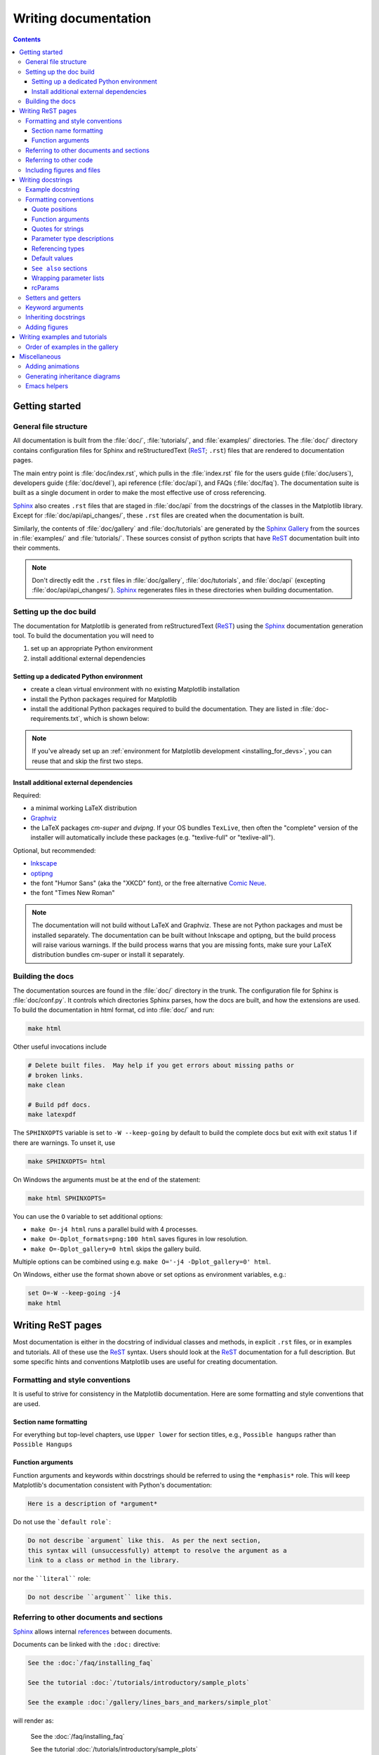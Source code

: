 .. _documenting-matplotlib:

=====================
Writing documentation
=====================

.. contents:: Contents
   :depth: 3
   :local:
   :backlinks: top
   :class: multicol-toc


Getting started
===============


General file structure
----------------------

All documentation is built from the :file:`doc/`, :file:`tutorials/`, and
:file:`examples/` directories.  The :file:`doc/` directory contains
configuration files for Sphinx and  reStructuredText (ReST_; ``.rst``) files
that are rendered to documentation pages.


The main entry point is :file:`doc/index.rst`, which pulls in the
:file:`index.rst` file for the users guide (:file:`doc/users`), developers
guide (:file:`doc/devel`), api reference (:file:`doc/api`), and FAQs
(:file:`doc/faq`). The documentation suite is built as a single document in
order to make the most effective use of cross referencing.

Sphinx_ also creates ``.rst`` files that are staged in :file:`doc/api` from
the docstrings of the classes in the Matplotlib library.  Except for
:file:`doc/api/api_changes/`, these ``.rst`` files are created when the
documentation is built.

Similarly, the contents of :file:`doc/gallery` and :file:`doc/tutorials` are
generated by the `Sphinx Gallery`_ from the sources in :file:`examples/` and
:file:`tutorials/`.  These sources consist of python scripts that have ReST_
documentation built into their comments.

.. note::

  Don't directly edit the ``.rst`` files in :file:`doc/gallery`,
  :file:`doc/tutorials`, and :file:`doc/api` (excepting
  :file:`doc/api/api_changes/`).  Sphinx_ regenerates files in these
  directories when building documentation.

Setting up the doc build
------------------------

The documentation for Matplotlib is generated from reStructuredText (ReST_)
using the Sphinx_ documentation generation tool. To build the documentation
you will need to

1. set up an appropriate Python environment
2. install additional external dependencies

Setting up a dedicated Python environment
~~~~~~~~~~~~~~~~~~~~~~~~~~~~~~~~~~~~~~~~~

*  create a clean virtual environment with no existing Matplotlib installation
*  install the Python packages required for Matplotlib
*  install the additional Python packages required to build the documentation.
   They are listed in :file:`doc-requirements.txt`, which is shown below:

   .. include:: ../../requirements/doc/doc-requirements.txt
      :literal:

.. note::

  If you've already set up an
  :ref:`environment for Matplotlib development <installing_for_devs>`, you
  can reuse that and skip the first two steps.

Install additional external dependencies
~~~~~~~~~~~~~~~~~~~~~~~~~~~~~~~~~~~~~~~~

Required:

*  a minimal working LaTeX distribution
*  `Graphviz <http://www.graphviz.org/download>`_
*  the LaTeX packages *cm-super* and *dvipng*. If your OS bundles ``TexLive``,
   then often the "complete" version of the installer will automatically include
   these packages (e.g. "texlive-full" or "texlive-all").

Optional, but recommended:

*  `Inkscape <https://inkscape.org>`_
*  `optipng <http://optipng.sourceforge.net>`_
*  the font "Humor Sans" (aka the "XKCD" font), or the free alternative
   `Comic Neue <http://comicneue.com/>`_.
*  the font "Times New Roman"

.. note::

  The documentation will not build without LaTeX and Graphviz.  These are not
  Python packages and must be installed separately. The documentation can be
  built without Inkscape and optipng, but the build process will raise various
  warnings. If the build process warns that you are missing fonts, make sure
  your LaTeX distribution bundles cm-super or install it separately.

Building the docs
-----------------

The documentation sources are found in the :file:`doc/` directory in the trunk.
The configuration file for Sphinx is :file:`doc/conf.py`. It controls which
directories Sphinx parses, how the docs are built, and how the extensions are
used. To build the documentation in html format, cd into :file:`doc/` and run:

.. code-block:: sh

   make html

Other useful invocations include

.. code-block:: sh

   # Delete built files.  May help if you get errors about missing paths or
   # broken links.
   make clean

   # Build pdf docs.
   make latexpdf

The ``SPHINXOPTS`` variable is set to ``-W --keep-going`` by default to build
the complete docs but exit with exit status 1 if there are warnings.  To unset
it, use

.. code-block:: sh

   make SPHINXOPTS= html

On Windows the arguments must be at the end of the statement:

.. code-block:: bat

   make html SPHINXOPTS=

You can use the ``O`` variable to set additional options:

* ``make O=-j4 html`` runs a parallel build with 4 processes.
* ``make O=-Dplot_formats=png:100 html`` saves figures in low resolution.
* ``make O=-Dplot_gallery=0 html`` skips the gallery build.

Multiple options can be combined using e.g. ``make O='-j4 -Dplot_gallery=0'
html``.

On Windows, either use the format shown above or set options as environment variables, e.g.:

.. code-block:: bat

   set O=-W --keep-going -j4
   make html

.. _writing-rest-pages:

Writing ReST pages
==================

Most documentation is either in the docstring of individual
classes and methods, in explicit ``.rst`` files, or in examples and tutorials.
All of these use the ReST_ syntax. Users should look at the ReST_ documentation
for a full description. But some specific hints and conventions Matplotlib
uses are useful for creating documentation.

Formatting and style conventions
--------------------------------

It is useful to strive for consistency in the Matplotlib documentation.  Here
are some formatting and style conventions that are used.

Section name formatting
~~~~~~~~~~~~~~~~~~~~~~~

For everything but top-level chapters,  use ``Upper lower`` for
section titles, e.g., ``Possible hangups`` rather than ``Possible
Hangups``

Function arguments
~~~~~~~~~~~~~~~~~~

Function arguments and keywords within docstrings should be referred to using
the ``*emphasis*`` role. This will keep Matplotlib's documentation consistent
with Python's documentation:

.. code-block:: rst

  Here is a description of *argument*

Do not use the ```default role```:

.. code-block:: rst

   Do not describe `argument` like this.  As per the next section,
   this syntax will (unsuccessfully) attempt to resolve the argument as a
   link to a class or method in the library.

nor the ````literal```` role:

.. code-block:: rst

   Do not describe ``argument`` like this.


.. _internal-section-refs:

Referring to other documents and sections
-----------------------------------------

Sphinx_ allows internal references_ between documents.

Documents can be linked with the ``:doc:`` directive:

.. code-block:: rst

   See the :doc:`/faq/installing_faq`

   See the tutorial :doc:`/tutorials/introductory/sample_plots`

   See the example :doc:`/gallery/lines_bars_and_markers/simple_plot`

will render as:

  See the :doc:`/faq/installing_faq`

  See the tutorial :doc:`/tutorials/introductory/sample_plots`

  See the example :doc:`/gallery/lines_bars_and_markers/simple_plot`

Sections can also be given reference names.  For instance from the
:doc:`/faq/installing_faq` link:

.. code-block:: rst

   .. _clean-install:

   How to completely remove Matplotlib
   ===================================

   Occasionally, problems with Matplotlib can be solved with a clean...

and refer to it using the standard reference syntax:

.. code-block:: rst

   See :ref:`clean-install`

will give the following link: :ref:`clean-install`

To maximize internal consistency in section labeling and references,
use hyphen separated, descriptive labels for section references.
Keep in mind that contents may be reorganized later, so
avoid top level names in references like ``user`` or ``devel``
or ``faq`` unless necessary, because for example the FAQ "what is a
backend?" could later become part of the users guide, so the label:

.. code-block:: rst

   .. _what-is-a-backend:

is better than:

.. code-block:: rst

   .. _faq-backend:

In addition, since underscores are widely used by Sphinx itself, use
hyphens to separate words.

.. _referring-to-other-code:

Referring to other code
-----------------------

To link to other methods, classes, or modules in Matplotlib you can use
back ticks, for example:

.. code-block:: rst

  `matplotlib.collections.LineCollection`

generates a link like this: `matplotlib.collections.LineCollection`.

*Note:* We use the sphinx setting ``default_role = 'obj'`` so that you don't
have to use qualifiers like ``:class:``, ``:func:``, ``:meth:`` and the likes.

Often, you don't want to show the full package and module name. As long as the
target is unanbigous you can simply leave them out:

.. code-block:: rst

  `.LineCollection`

and the link still works: `.LineCollection`.

If there are multiple code elements with the same name (e.g. ``plot()`` is a
method in multiple classes), you'll have to extend the definition:

.. code-block:: rst

  `.pyplot.plot` or `.Axes.plot`

These will show up as `.pyplot.plot` or `.Axes.plot`. To still show only the
last segment you can add a tilde as prefix:

.. code-block:: rst

  `~.pyplot.plot` or `~.Axes.plot`

will render as `~.pyplot.plot` or `~.Axes.plot`.

Other packages can also be linked via
`intersphinx <http://www.sphinx-doc.org/en/master/ext/intersphinx.html>`_:

.. code-block:: rst

  `numpy.mean`

will return this link: `numpy.mean`.  This works for Python, Numpy, Scipy,
and Pandas (full list is in :file:`doc/conf.py`).  If external linking fails,
you can check the full list of referenceable objects with the following
commands::

  python -m sphinx.ext.intersphinx 'https://docs.python.org/3/objects.inv'
  python -m sphinx.ext.intersphinx 'https://docs.scipy.org/doc/numpy/objects.inv'
  python -m sphinx.ext.intersphinx 'https://docs.scipy.org/doc/scipy/reference/objects.inv'
  python -m sphinx.ext.intersphinx 'https://pandas.pydata.org/pandas-docs/stable/objects.inv'

.. _rst-figures-and-includes:

Including figures and files
---------------------------

Image files can directly included in pages with the ``image::`` directive.
e.g., :file:`thirdpartypackages/index.rst` displays the images for the third-party
packages as static images::

    .. image:: /_static/toolbar.png

as rendered on the page: :ref:`thirdparty-index`.

Files can be included verbatim.  For instance the ``matplotlibrc`` file
is important for customizing Matplotlib, and is included verbatim in the
tutorial in :doc:`/tutorials/introductory/customizing`::

    .. literalinclude:: ../../_static/matplotlibrc

This is rendered at the bottom of :doc:`/tutorials/introductory/customizing`.
Note that this is in a tutorial; see :ref:`writing-examples-and-tutorials`
below.

The examples directory is also copied to :file:`doc/gallery` by sphinx-gallery,
so plots from the examples directory can be included using

.. code-block:: rst

    .. plot:: gallery/lines_bars_and_markers/simple_plot.py

Note that the python script that generates the plot is referred to, rather than
any plot that is created.  Sphinx-gallery will provide the correct reference
when the documentation is built.


.. _writing-docstrings:

Writing docstrings
==================

Most of the API documentation is written in docstrings. These are comment
blocks in source code that explain how the code works.

.. note::

   Some parts of the documentation do not yet conform to the current
   documentation style. If in doubt, follow the rules given here and not what
   you may see in the source code. Pull requests updating docstrings to
   the current style are very welcome.

All new or edited docstrings should conform to the `numpydoc docstring guide`_.
Much of the ReST_ syntax discussed above (:ref:`writing-rest-pages`) can be
used for links and references.  These docstrings eventually populate the
:file:`doc/api` directory and form the reference documentation for the
library.

Example docstring
-----------------

An example docstring looks like:

.. code-block:: python

    def hlines(self, y, xmin, xmax, colors='k', linestyles='solid',
               label='', **kwargs):
        """
        Plot horizontal lines at each *y* from *xmin* to *xmax*.

        Parameters
        ----------
        y : float or array-like
            y-indexes where to plot the lines.

        xmin, xmax : float or array-like
            Respective beginning and end of each line. If scalars are
            provided, all lines will have the same length.

        colors : array-like of colors, default: 'k'

        linestyles : {'solid', 'dashed', 'dashdot', 'dotted'}, default: 'solid'

        label : str, default: ''

        Returns
        -------
        lines : `~matplotlib.collections.LineCollection`

        Other Parameters
        ----------------
        **kwargs : `~matplotlib.collections.LineCollection` properties

        See also
        --------
        vlines : vertical lines
        axhline: horizontal line across the axes
        """

See the `~.Axes.hlines` documentation for how this renders.

The Sphinx_ website also contains plenty of documentation_ concerning ReST
markup and working with Sphinx in general.

Formatting conventions
----------------------

The basic docstring conventions are covered in the `numpydoc docstring guide`_
and the Sphinx_ documentation.  Some Matplotlib-specific formatting conventions
to keep in mind:

Quote positions
~~~~~~~~~~~~~~~
The quotes for single line docstrings are on the same line (pydocstyle D200)::

    def get_linewidth(self):
        """Return the line width in points."""

The quotes for multi-line docstrings are on separate lines (pydocstyle D213)::

        def set_linestyle(self, ls):
        """
        Set the linestyle of the line.

        [...]
        """

Function arguments
~~~~~~~~~~~~~~~~~~
Function arguments and keywords within docstrings should be referred to
using the ``*emphasis*`` role. This will keep Matplotlib's documentation
consistent with Python's documentation:

.. code-block:: rst

  If *linestyles* is *None*, the default is 'solid'.

Do not use the ```default role``` or the ````literal```` role:

.. code-block:: rst

  Neither `argument` nor ``argument`` should be used.


Quotes for strings
~~~~~~~~~~~~~~~~~~
Matplotlib does not have a convention whether to use single-quotes or
double-quotes.  There is a mixture of both in the current code.

Use simple single or double quotes when giving string values, e.g.

.. code-block:: rst

  If 'tight', try to figure out the tight bbox of the figure.

  No ``'extra'`` literal quotes.

The use of extra literal quotes around the text is discouraged. While they
slightly improve the rendered docs, they are cumbersome to type and difficult
to read in plain-text docs.

Parameter type descriptions
~~~~~~~~~~~~~~~~~~~~~~~~~~~
The main goal for parameter type descriptions is to be readable and
understandable by humans. If the possible types are too complex use a
simplification for the type description and explain the type more
precisely in the text.

Generally, the `numpydoc docstring guide`_ conventions apply. The following
rules expand on them where the numpydoc conventions are not specific.

Use ``float`` for a type that can be any number.

Use ``(float, float)`` to describe a 2D position. The parentheses should be
included to make the tuple-ness more obvious.

Use ``array-like`` for homogeneous numeric sequences, which could
typically be a numpy.array. Dimensionality may be specified using ``2D``,
``3D``, ``n-dimensional``. If you need to have variables denoting the
sizes of the dimensions, use capital letters in brackets
(``array-like (M, N)``). When referring to them in the text they are easier
read and no special formatting is needed.

``float`` is the implicit default dtype for array-likes. For other dtypes
use ``array-like of int``.

Some possible uses::

  2D array-like
  array-like (N)
  array-like (M, N)
  array-like (M, N, 3)
  array-like of int

Non-numeric homogeneous sequences are described as lists, e.g.::

  list of str
  list of `.Artist`

Referencing types
~~~~~~~~~~~~~~~~~
Generally, the rules from referring-to-other-code_ apply. More specifically:

Use full references ```~matplotlib.colors.Normalize``` with an
abbreviation tilde in parameter types. While the full name helps the
reader of plain text docstrings, the HTML does not need to show the full
name as it links to it. Hence, the ``~``-shortening keeps it more readable.

Use abbreviated links ```.Normalize``` in the text.

.. code-block:: rst

   norm : `~matplotlib.colors.Normalize`, optional
        A `.Normalize` instance is used to scale luminance data to 0, 1.

Default values
~~~~~~~~~~~~~~
As opposed to the numpydoc guide, parameters need not be marked as
*optional* if they have a simple default:

- use ``{name} : {type}, default: {val}`` when possible.
- use ``{name} : {type}, optional`` and describe the default in the text if
  it cannot be explained sufficiently in the recommended manner.

The default value should provide semantic information targeted at a human
reader. In simple cases, it restates the value in the function signature.
If applicable, units should be added.

.. code-block:: rst

   Prefer:
       interval : int, default: 1000ms
   over:
       interval : int, default: 1000

If *None* is only used as a sentinel value for "parameter not specified", do
not document it as the default. Depending on the context, give the actual
default, or mark the parameter as optional if not specifying has no particular
effect.

.. code-block:: rst

   Prefer:
       dpi : float, default: :rc:`figure.dpi`
   over:
       dpi : float, default: None

   Prefer:
       textprops : dict, optional
           Dictionary of keyword parameters to be passed to the
           `~matplotlib.text.Text` instance contained inside TextArea.
   over:
       textprops : dict, default: None
           Dictionary of keyword parameters to be passed to the
           `~matplotlib.text.Text` instance contained inside TextArea.


``See also`` sections
~~~~~~~~~~~~~~~~~~~~~
Sphinx automatically links code elements in the definition blocks of ``See
also`` sections. No need to use backticks there::

   See also
   --------
   vlines : vertical lines
   axhline: horizontal line across the axes

Wrapping parameter lists
~~~~~~~~~~~~~~~~~~~~~~~~
Long parameter lists should be wrapped using a ``\`` for continuation and
starting on the new line without any indent (no indent because pydoc will
parse the docstring and strip the line continuation so that indent would
result in a lot of whitespace within the line):

.. code-block:: python

  def add_axes(self, *args, **kwargs):
      """
      ...

      Parameters
      ----------
      projection : {'aitoff', 'hammer', 'lambert', 'mollweide', 'polar', \
  'rectilinear'}, optional
          The projection type of the axes.

      ...
      """

Alternatively, you can describe the valid parameter values in a dedicated
section of the docstring.

rcParams
~~~~~~~~
rcParams can be referenced with the custom ``:rc:`` role:
:literal:`:rc:\`foo\`` yields ``rcParams["foo"] = 'default'``, which is a link
to the :file:`matplotlibrc` file description.

Setters and getters
-------------------

Artist properties are implemented using setter and getter methods (because
Matplotlib predates the introductions of the `property` decorator in Python).
By convention, these setters and getters are named ``set_PROPERTYNAME`` and
``get_PROPERTYNAME``; the list of properties thusly defined on an artist and
their values can be listed by the `~.pyplot.setp` and `~.pyplot.getp` functions.

The Parameters block of property setter methods is parsed to document the
accepted values, e.g. the docstring of `.Line2D.set_linestyle` starts with

.. code-block:: python

   def set_linestyle(self, ls):
       """
       Set the linestyle of the line.

       Parameters
       ----------
       ls : {'-', '--', '-.', ':', '', (offset, on-off-seq), ...}
           etc.
       """

which results in the following line in the output of ``plt.setp(line)`` or
``plt.setp(line, "linestyle")``::

    linestyle or ls: {'-', '--', '-.', ':', '', (offset, on-off-seq), ...}

In some rare cases (mostly, setters which accept both a single tuple and an
unpacked tuple), the accepted values cannot be documented in such a fashion;
in that case, they can be documented as an ``.. ACCEPTS:`` block, e.g. for
`.axes.Axes.set_xlim`:

.. code-block:: python

   def set_xlim(self, ...):
       """
       Set the x-axis view limits.

       Parameters
       ----------
       left : float, optional
           The left xlim in data coordinates. Passing *None* leaves the
           limit unchanged.

           The left and right xlims may also be passed as the tuple
           (*left*, *right*) as the first positional argument (or as
           the *left* keyword argument).

           .. ACCEPTS: (bottom: float, top: float)

       right : float, optional
           etc.
       """

Note that the leading ``..`` makes the ``.. ACCEPTS:`` block a reST comment,
hiding it from the rendered docs.

Keyword arguments
-----------------

.. note::

  The information in this section is being actively discussed by the
  development team, so use the docstring interpolation only if necessary.
  This section has been left in place for now because this interpolation
  is part of the existing documentation.

Since Matplotlib uses a lot of pass-through ``kwargs``, e.g., in every function
that creates a line (`~.pyplot.plot`, `~.pyplot.semilogx`, `~.pyplot.semilogy`,
etc...), it can be difficult for the new user to know which ``kwargs`` are
supported.  Matplotlib uses a docstring interpolation scheme to support
documentation of every function that takes a ``**kwargs``.  The requirements
are:

1. single point of configuration so changes to the properties don't
   require multiple docstring edits.

2. as automated as possible so that as properties change, the docs
   are updated automatically.

The function `matplotlib.artist.kwdoc` and the decorator
``matplotlib.docstring.dedent_interpd`` facilitate this.  They combine Python
string interpolation in the docstring with the Matplotlib artist introspection
facility that underlies ``setp`` and ``getp``.  The ``kwdoc`` function gives
the list of properties as a docstring. In order to use this in another
docstring, first update the ``matplotlib.docstring.interpd`` object, as seen in
this example from `matplotlib.lines`:

.. code-block:: python

  # in lines.py
  docstring.interpd.update(Line2D=artist.kwdoc(Line2D))

Then in any function accepting `~.Line2D` pass-through ``kwargs``, e.g.,
`matplotlib.axes.Axes.plot`:

.. code-block:: python

  # in axes.py
  @docstring.dedent_interpd
  def plot(self, *args, **kwargs):
      """
      Some stuff omitted

      The kwargs are Line2D properties:
      %(_Line2D_docstr)s

      kwargs scalex and scaley, if defined, are passed on
      to autoscale_view to determine whether the x and y axes are
      autoscaled; default True.  See Axes.autoscale_view for more
      information
      """

Note there is a problem for `~matplotlib.artist.Artist` ``__init__`` methods,
e.g., `matplotlib.patches.Patch.__init__`, which supports ``Patch`` ``kwargs``,
since the artist inspector cannot work until the class is fully defined and
we can't modify the ``Patch.__init__.__doc__`` docstring outside the class
definition.  There are some some manual hacks in this case, violating the
"single entry point" requirement above -- see the ``docstring.interpd.update``
calls in `matplotlib.patches`.


Inheriting docstrings
---------------------

If a subclass overrides a method but does not change the semantics, we can
reuse the parent docstring for the method of the child class. Python does this
automatically, if the subclass method does not have a docstring.

Use a plain comment ``# docstring inherited`` to denote the intention to reuse
the parent docstring. That way we do not accidentally create a docstring in
the future::

    class A:
        def foo():
            """The parent docstring."""
            pass

    class B(A):
        def foo():
            # docstring inherited
            pass


.. _docstring-adding-figures:

Adding figures
--------------

As above (see :ref:`rst-figures-and-includes`), figures in the examples gallery
can be referenced with a ``:plot:`` directive pointing to the python script
that created the figure.  For instance the `~.Axes.legend` docstring references
the file :file:`examples/text_labels_and_annotations/legend.py`:

.. code-block:: python

    """
    ...

    Examples
    --------

    .. plot:: gallery/text_labels_and_annotations/legend.py
    """

Note that ``examples/text_labels_and_annotations/legend.py`` has been mapped to
``gallery/text_labels_and_annotations/legend.py``, a redirection that may be
fixed in future re-organization of the docs.

Plots can also be directly placed inside docstrings.  Details are in
:doc:`/api/sphinxext_plot_directive_api`.  A short example is:

.. code-block:: python

    """
    ...

    Examples
    --------

    .. plot::
       import matplotlib.image as mpimg
       img = mpimg.imread('_static/stinkbug.png')
       imgplot = plt.imshow(img)
    """

An advantage of this style over referencing an example script is that the
code will also appear in interactive docstrings.

.. _writing-examples-and-tutorials:

Writing examples and tutorials
==============================

Examples and tutorials are python scripts that are run by `Sphinx Gallery`_
to create a gallery of images in the :file:`/doc/gallery` and
:file:`/doc/tutorials` directories respectively.  To exclude an example
from having an plot generated insert "sgskip" somewhere in the filename.

The format of these files is relatively straightforward.  Properly
formatted comment blocks are treated as ReST_ text, the code is
displayed, and figures are put into the built page.

For instance the example :doc:`/gallery/lines_bars_and_markers/simple_plot`
example is generated from
:file:`/examples/lines_bars_and_markers/simple_plot.py`, which looks like:

.. code-block:: python

    """
    ===========
    Simple Plot
    ===========

    Create a simple plot.
    """
    import matplotlib.pyplot as plt
    import numpy as np

    # Data for plotting
    t = np.arange(0.0, 2.0, 0.01)
    s = 1 + np.sin(2 * np.pi * t)

    # Note that using plt.subplots below is equivalent to using
    # fig = plt.figure and then ax = fig.add_subplot(111)
    fig, ax = plt.subplots()
    ax.plot(t, s)

    ax.set(xlabel='time (s)', ylabel='voltage (mV)',
           title='About as simple as it gets, folks')
    ax.grid()
    plt.show()

The first comment block is treated as ReST_ text.  The other comment blocks
render as comments in :doc:`/gallery/lines_bars_and_markers/simple_plot`.

Tutorials are made with the exact same mechanism, except they are longer, and
typically have more than one comment block (i.e.
:doc:`/tutorials/introductory/usage`).  The first comment block
can be the same as the example above.  Subsequent blocks of ReST text
are delimited by a line of ``###`` characters:

.. code-block:: python

    """
    ===========
    Simple Plot
    ===========

    Create a simple plot.
    """
    ...
    ax.grid()
    plt.show()

    ##########################################################################
    # Second plot
    # ===========
    #
    # This is a second plot that is very nice

    fig, ax = plt.subplots()
    ax.plot(np.sin(range(50)))

In this way text, code, and figures are output in a "notebook" style.

Order of examples in the gallery
--------------------------------

The order of the sections of the :ref:`tutorials` and the :ref:`gallery`, as
well as the order of the examples within each section are determined in a
two step process from within the :file:`/doc/sphinxext/gallery_order.py`:

* *Explicit order*: This file contains a list of folders for the section order
  and a list of examples for the subsection order. The order of the items
  shown in the doc pages is the order those items appear in those lists.
* *Implicit order*: If a folder or example is not in those lists, it will be
  appended after the explicitly ordered items and all of those additional
  items will be ordered by pathname (for the sections) or by filename
  (for the subsections).

As a consequence, if you want to let your example appear in a certain
position in the gallery, extend those lists with your example.
In case no explicit order is desired or necessary, still make sure
to name your example consistently, i.e. use the main function or subject
of the example as first word in the filename; e.g. an image example
should ideally be named similar to :file:`imshow_mynewexample.py`.

Miscellaneous
=============

Adding animations
-----------------

Animations are scraped automatically by Sphinx-gallery. If this is not
desired,
there is also a Matplotlib Google/Gmail account with username ``mplgithub``
which was used to setup the github account but can be used for other
purposes, like hosting Google docs or Youtube videos.  You can embed a
Matplotlib animation in the docs by first saving the animation as a
movie using :meth:`matplotlib.animation.Animation.save`, and then
uploading to `Matplotlib's Youtube
channel <https://www.youtube.com/user/matplotlib>`_ and inserting the
embedding string youtube provides like:

.. code-block:: rst

  .. raw:: html

     <iframe width="420" height="315"
       src="http://www.youtube.com/embed/32cjc6V0OZY"
       frameborder="0" allowfullscreen>
     </iframe>

An example save command to generate a movie looks like this

.. code-block:: python

    ani = animation.FuncAnimation(fig, animate, np.arange(1, len(y)),
        interval=25, blit=True, init_func=init)

    ani.save('double_pendulum.mp4', fps=15)

Contact Michael Droettboom for the login password to upload youtube videos of
google docs to the mplgithub account.

.. _inheritance-diagrams:

Generating inheritance diagrams
-------------------------------

Class inheritance diagrams can be generated with the
``inheritance-diagram`` directive.  To use it, provide the
directive with a number of class or module names (separated by
whitespace).  If a module name is provided, all classes in that module
will be used.  All of the ancestors of these classes will be included
in the inheritance diagram.

A single option is available: *parts* controls how many of parts in
the path to the class are shown.  For example, if *parts* == 1, the
class ``matplotlib.patches.Patch`` is shown as ``Patch``.  If *parts*
== 2, it is shown as ``patches.Patch``.  If *parts* == 0, the full
path is shown.

Example:

.. code-block:: rst

    .. inheritance-diagram:: matplotlib.patches matplotlib.lines matplotlib.text
       :parts: 2

.. inheritance-diagram:: matplotlib.patches matplotlib.lines matplotlib.text
   :parts: 2

.. _emacs-helpers:

Emacs helpers
-------------

There is an emacs mode `rst.el
<http://docutils.sourceforge.net/tools/editors/emacs/rst.el>`_ which
automates many important ReST tasks like building and updating
table-of-contents, and promoting or demoting section headings.  Here
is the basic ``.emacs`` configuration:

.. code-block:: lisp

    (require 'rst)
    (setq auto-mode-alist
          (append '(("\\.txt$" . rst-mode)
                    ("\\.rst$" . rst-mode)
                    ("\\.rest$" . rst-mode)) auto-mode-alist))

Some helpful functions::

    C-c TAB - rst-toc-insert

      Insert table of contents at point

    C-c C-u - rst-toc-update

        Update the table of contents at point

    C-c C-l rst-shift-region-left

        Shift region to the left

    C-c C-r rst-shift-region-right

        Shift region to the right

.. TODO: Add section about uploading docs

.. _ReST: http://docutils.sourceforge.net/rst.html
.. _Sphinx: http://www.sphinx-doc.org
.. _documentation: https://www.sphinx-doc.org/en/master/contents.html
.. _index: http://www.sphinx-doc.org/markup/para.html#index-generating-markup
.. _`Sphinx Gallery`: https://sphinx-gallery.readthedocs.io/en/latest/
.. _references: https://www.sphinx-doc.org/en/stable/usage/restructuredtext/roles.html
.. _`numpydoc docstring guide`: https://numpydoc.readthedocs.io/en/latest/format.html
